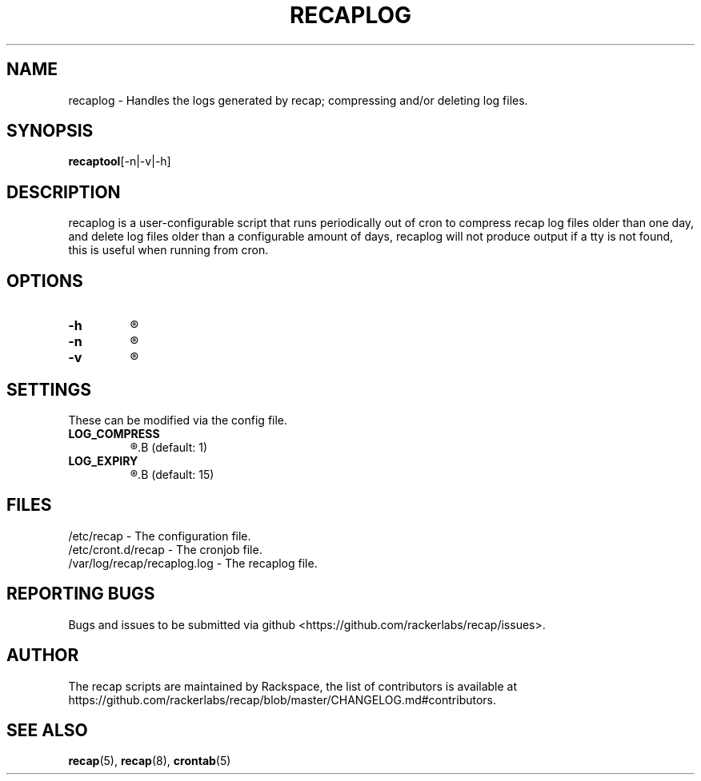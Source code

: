 .\"
.\" This is free documentation; you can redistribute it and/or
.\" modify it under the terms of the GNU General Public License as
.\" published by the Free Software Foundation; either version 2 of
.\" the License, or (at your option) any later version.
.\"
.\" The GNU General Public License's references to "object code"
.\" and "executables" are to be interpreted as the output of any
.\" document formatting or typesetting system, including
.\" intermediate and printed output.
.\"
.\" This manual is distributed in the hope that it will be useful,
.\" but WITHOUT ANY WARRANTY; without even the implied warranty of
.\" MERCHANTABILITY or FITNESS FOR A PARTICULAR PURPOSE.  See the
.\" GNU General Public License for more details.
.\"
.\" You should have received a copy of the GNU General Public
.\" License along with this manual; if not, write to the Free
.\" Software Foundation, Inc., 51 Franklin Street, Fifth Floor,
.\" Boston, MA 02110-1301 USA.
.\"
.TH "RECAPLOG" "8" "July 7, 2017"

.SH NAME
.PP
recaplog \- Handles the logs generated by recap; compressing and/or deleting log files.

.SH SYNOPSIS
.BR "recaptool" "[-n|-v|-h]"

.SH DESCRIPTION
recaplog is a user-configurable script that runs periodically out of cron to compress recap log files older than one day, and delete log files older than a configurable amount of days, recaplog will not produce output if a tty is not found, this is useful when running from cron.

.SH OPTIONS
.TP
.BI "-h"
.R Print out the help.

.TP
.BI "-n"
.R Performs a dry run, implies verbose.

.TP
.BI "-v"
.R Prints to stdout.

.SH SETTINGS
These can be modified via the config file.
.TP
.BI LOG_COMPRESS
.R Enables(1) or disables(0) log compression.
.B (default: 1)

.TP
.BI LOG_EXPIRY
.R Number of days held for the logs.
.B (default: 15)

.SH FILES
.nf
/etc/recap \- The configuration file.
/etc/cront.d/recap \- The cronjob file.
/var/log/recap/recaplog.log \- The recaplog file.

.SH "REPORTING BUGS"
Bugs and issues to be submitted via github
<https://github.com/rackerlabs/recap/issues>.

.SH AUTHOR
The recap scripts are maintained by Rackspace, the list of contributors is available at https://github.com/rackerlabs/recap/blob/master/CHANGELOG.md#contributors.

.SH "SEE ALSO"
.BR recap (5),
.BR recap (8),
.BR crontab (5)

